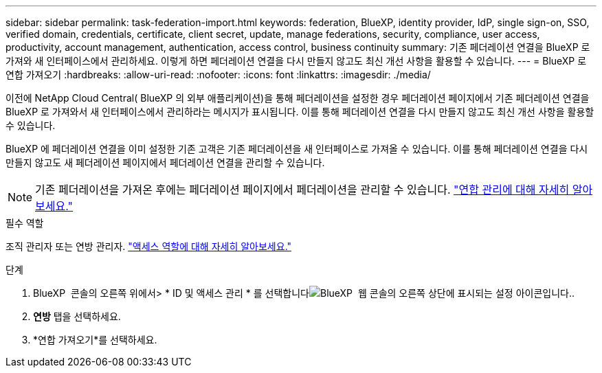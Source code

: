 ---
sidebar: sidebar 
permalink: task-federation-import.html 
keywords: federation, BlueXP, identity provider, IdP, single sign-on, SSO, verified domain, credentials, certificate, client secret, update, manage federations, security, compliance, user access, productivity, account management, authentication, access control, business continuity 
summary: 기존 페더레이션 연결을 BlueXP 로 가져와 새 인터페이스에서 관리하세요. 이렇게 하면 페더레이션 연결을 다시 만들지 않고도 최신 개선 사항을 활용할 수 있습니다. 
---
= BlueXP 로 연합 가져오기
:hardbreaks:
:allow-uri-read: 
:nofooter: 
:icons: font
:linkattrs: 
:imagesdir: ./media/


[role="lead"]
이전에 NetApp Cloud Central( BlueXP 의 외부 애플리케이션)을 통해 페더레이션을 설정한 경우 페더레이션 페이지에서 기존 페더레이션 연결을 BlueXP 로 가져와서 새 인터페이스에서 관리하라는 메시지가 표시됩니다.  이를 통해 페더레이션 연결을 다시 만들지 않고도 최신 개선 사항을 활용할 수 있습니다.

BlueXP 에 페더레이션 연결을 이미 설정한 기존 고객은 기존 페더레이션을 새 인터페이스로 가져올 수 있습니다. 이를 통해 페더레이션 연결을 다시 만들지 않고도 새 페더레이션 페이지에서 페더레이션 연결을 관리할 수 있습니다.


NOTE: 기존 페더레이션을 가져온 후에는 페더레이션 페이지에서 페더레이션을 관리할 수 있습니다. link:task-federation-manage.html["연합 관리에 대해 자세히 알아보세요."]

.필수 역할
조직 관리자 또는 연방 관리자. link:reference-iam-predefined-roles.html["액세스 역할에 대해 자세히 알아보세요."]

.단계
. BlueXP  콘솔의 오른쪽 위에서> * ID 및 액세스 관리 * 를 선택합니다image:icon-settings-option.png["BlueXP  웹 콘솔의 오른쪽 상단에 표시되는 설정 아이콘입니다."].
. *연방* 탭을 선택하세요.
. *연합 가져오기*를 선택하세요.

